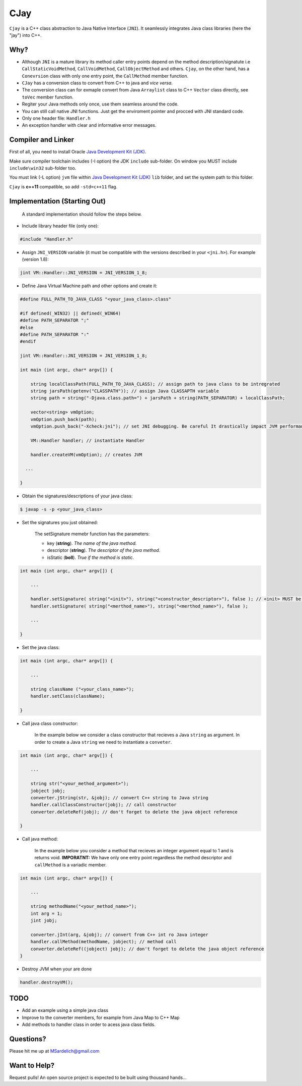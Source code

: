 CJay
====

``Cjay`` is a C++ class abstraction to Java Native Interface (``JNI``). It seamlessly integrates Java class libraries (here the "jay") into C++.

Why?
----

- Although ``JNI`` is a mature library its method caller entry points depend on the method description/signatute i.e ``CallStaticVoidMethod``, ``CallVoidMethod``, ``CallObjectMethod`` and others. ``Cjay``, on the other hand, has a ``Conevrsion`` class with only one entry point, the ``CallMethod`` member function.
- ``CJay`` has a conversion class to convert from C++ to java and *vice versa*.
- The conversion class can for exmaple convert from Java ``Arraylist`` class to C++ ``Vector`` class directly, see ``toVec`` member function.
- Regiter your Java methods only once, use them seamless around the code.
- You can still call native JNI functions. Just get the enviroment pointer and procced with JNI standard code.
- Only one header file: ``Handler.h``
- An exception handler with clear and informative error messages.

Compiler and Linker
-------------------

First of all, you need to install Oracle `Java Development Kit (JDK) <http://www.oracle.com/technetwork/java/javase/downloads/index.html?ssSourceSiteId=ocomen>`_.

Make sure compiler toolchain includes (-I option) the JDK ``include`` sub-folder. On window you MUST include ``include\win32`` sub-folder too.

You must link (-L option) ``jvm`` file within `Java Development Kit (JDK) <http://www.oracle.com/technetwork/java/javase/downloads/index.html?ssSourceSiteId=ocomen>`_ ``lib`` folder, and set the system path to this folder.

``Cjay`` is **c++11** compatible, so add ``-std=c++11`` flag.

Implementation (Starting Out)
-----------------------------

    A standard implementation should follow the steps below.

- Include library header file (only one):

.. code-block:: cpp

    #include "Handler.h"

- Assign ``JNI_VERSION`` variable (it must be compatible with the versions described in your ``<jni.h>``). For example (version 1.8):

.. code-block:: cpp

    jint VM::Handler::JNI_VERSION = JNI_VERSION_1_8;
    
- Define Java Virtual Machine path and other options and create it:

.. code-block:: cpp
    
    #define FULL_PATH_TO_JAVA_CLASS "<your_java_class>.class"
    
    #if defined(_WIN32) || defined(_WIN64)
    #define PATH_SEPARATOR ";"
    #else
    #define PATH_SEPARATOR ":"
    #endif

    jint VM::Handler::JNI_VERSION = JNI_VERSION_1_8;

    int main (int argc, char* argv[]) {

        string localClassPath(FULL_PATH_TO_JAVA_CLASS); // assign path to java class to be intregrated
        string jarsPath(getenv("CLASSPATH")); // assign Java CLASSAPTH variable
        string path = string("-Djava.class.path=") + jarsPath + string(PATH_SEPARATOR) + localClassPath;
      
        vector<string> vmOption;
        vmOption.push_back(path);
        vmOption.push_back("-Xcheck:jni"); // set JNI debugging. Be careful It drastically impact JVM performance!
        
        VM::Handler handler; // instantiate Handler
        
        handler.createVM(vmOption); // creates JVM
        
      ...

    }


- Obtain the signatures/descriptions of your java class:

.. code-block:: bash

    $ javap -s -p <your_java_class>

- Set the signatures you just obtained:

    The setSignature memebr function has the parameters:
    
    - key (**string**). *The name of the java method.*
    
    - descriptor (**string**). *The descriptor of the java method.*
    
    - isStatic  (**boll**). *True if the method is static.*

.. code-block:: cpp
    
    int main (int argc, char* argv[]) {

        ...
        
        handler.setSignature( string("<init>"), string("<constructor_descriptor>"), false ); // <init> MUST be the name of the class constructor 
        handler.setSignature( string("<merthod_name>"), string("<merthod_name>"), false );
    
        ...
        
    }

- Set the java class:

.. code-block:: cpp
    
    int main (int argc, char* argv[]) {

        ...
        
        string className ("<your_class_name>");
        handler.setClass(className);
        
    }

- Call java class constructor:

    In the example below we consider a class constructor that recieves a Java ``string`` as argument.
    In order to create a Java ``string`` we need to instantiate a ``conveter``.

.. code-block:: cpp
    
    int main (int argc, char* argv[]) {

        ...
        
        string str("<your_method_argument>");
        jobject jobj;
        converter.jString(str, &jobj); // convert C++ string to Java string
        handler.callClassConstructor(jobj); // call constructor
        converter.deleteRef(jobj); // don't forget to delete the java object reference
    
    }

- Call java method:
  
    In the example below you consider a method that recieves an integer argument equal to 1 and is returns void.
    **IMPORATNT:** We have only one entry point regardless the method descriptor and ``callMethod`` is a variadic member. 


.. code-block:: cpp
    
    int main (int argc, char* argv[]) {

        ...
        
        string methodName("<your_method_name>");
        int arg = 1;
        jint jobj;
        
        converter.jInt(arg, &jobj); // convert from C++ int ro Java integer 
        handler.callMethod(methodName, jobject); // method call
        converter.deleteRef((jobject) jobj); // don't forget to delete the java object reference
    }

- Destroy JVM when your are done

.. code-block:: cpp

    handler.destroyVM();

TODO
----

- Add an example using a simple java class
- Improve to the converter members, for example from Java Map to C++ Map
- Add methods to handler class in order to acess java class fields.

Questions?
----------

Please hit me up at MSardelich@gmail.com

Want to Help?
-------------

Request pulls! An open source project is expected to be built using thousand hands...
